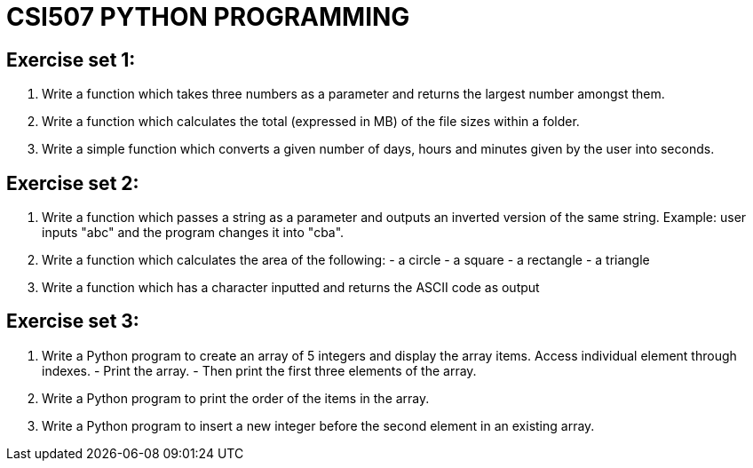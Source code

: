 = CSI507 PYTHON PROGRAMMING
:icons: font
ifdef::env-github[]
:tip-caption: :bulb:
:note-caption: :information_source:
:important-caption: :heavy_exclamation_mark:
:caution-caption: :fire:
:warning-caption: :warning:
endif::[]

== Exercise set 1:
. Write a function which takes three numbers as a parameter and returns the largest number amongst them.
. Write a function which calculates the total (expressed in MB) of the file sizes within a folder.
. Write a simple function which converts a given number of days, hours and minutes given by the user into seconds.

== Exercise set 2:
1. Write a function which passes a string as a parameter and outputs an inverted version of the same string. Example: user inputs "abc" and the program changes it into "cba".
2. Write a function which calculates the area of the following:  - a circle - a square - a rectangle - a triangle
3. Write a function which has a character inputted and returns the ASCII code as output

== Exercise set 3:
1. Write a Python program to create an array of 5 integers and display the array items. Access individual element through indexes. - Print the array. - Then print the first three elements of the array.
2. Write a Python program to print the order of the items in the array.
3. Write a Python program to insert a new integer before the second element in an existing array.



